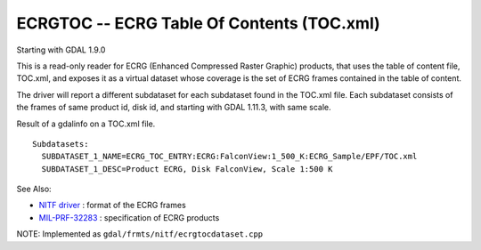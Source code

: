.. _raster.ecrgtoc:

ECRGTOC -- ECRG Table Of Contents (TOC.xml)
-------------------------------------------

Starting with GDAL 1.9.0

This is a read-only reader for ECRG (Enhanced Compressed Raster Graphic)
products, that uses the table of content file, TOC.xml, and exposes it
as a virtual dataset whose coverage is the set of ECRG frames contained
in the table of content.

The driver will report a different subdataset for each subdataset found
in the TOC.xml file. Each subdataset consists of the frames of same
product id, disk id, and starting with GDAL 1.11.3, with same scale.

Result of a gdalinfo on a TOC.xml file.

::

   Subdatasets:
     SUBDATASET_1_NAME=ECRG_TOC_ENTRY:ECRG:FalconView:1_500_K:ECRG_Sample/EPF/TOC.xml
     SUBDATASET_1_DESC=Product ECRG, Disk FalconView, Scale 1:500 K

See Also:

-  `NITF driver <frmt_nitf.html>`__ : format of the ECRG frames
-  `MIL-PRF-32283 <http://www.everyspec.com/MIL-PRF/MIL-PRF+%28030000+-+79999%29/MIL-PRF-32283_26022/>`__
   : specification of ECRG products

NOTE: Implemented as ``gdal/frmts/nitf/ecrgtocdataset.cpp``

